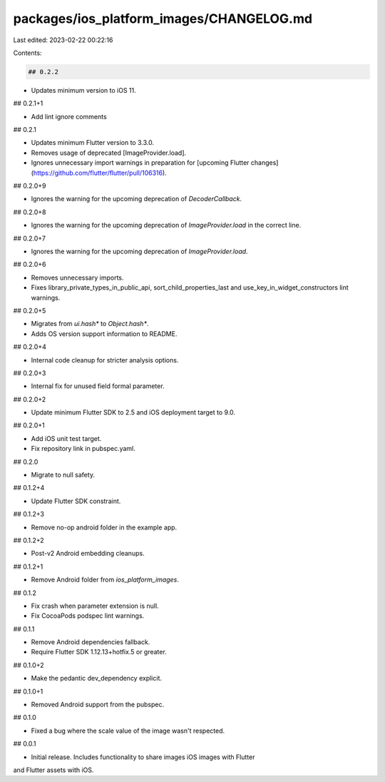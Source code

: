 packages/ios_platform_images/CHANGELOG.md
=========================================

Last edited: 2023-02-22 00:22:16

Contents:

.. code-block:: md

    ## 0.2.2

* Updates minimum version to iOS 11.

## 0.2.1+1

* Add lint ignore comments

## 0.2.1

* Updates minimum Flutter version to 3.3.0.
* Removes usage of deprecated [ImageProvider.load].
* Ignores unnecessary import warnings in preparation for [upcoming Flutter changes](https://github.com/flutter/flutter/pull/106316).

## 0.2.0+9

* Ignores the warning for the upcoming deprecation of `DecoderCallback`.

## 0.2.0+8

* Ignores the warning for the upcoming deprecation of `ImageProvider.load` in the correct line.

## 0.2.0+7

* Ignores the warning for the upcoming deprecation of `ImageProvider.load`.

## 0.2.0+6

* Removes unnecessary imports.
* Fixes library_private_types_in_public_api, sort_child_properties_last and use_key_in_widget_constructors
  lint warnings.

## 0.2.0+5

* Migrates from `ui.hash*` to `Object.hash*`.
* Adds OS version support information to README.

## 0.2.0+4

* Internal code cleanup for stricter analysis options.

## 0.2.0+3

* Internal fix for unused field formal parameter.

## 0.2.0+2

* Update minimum Flutter SDK to 2.5 and iOS deployment target to 9.0.

## 0.2.0+1

* Add iOS unit test target.
* Fix repository link in pubspec.yaml.

## 0.2.0

* Migrate to null safety.

## 0.1.2+4

* Update Flutter SDK constraint.

## 0.1.2+3

* Remove no-op android folder in the example app.

## 0.1.2+2

* Post-v2 Android embedding cleanups.

## 0.1.2+1

* Remove Android folder from `ios_platform_images`.

## 0.1.2

* Fix crash when parameter extension is null.
* Fix CocoaPods podspec lint warnings.

## 0.1.1

* Remove Android dependencies fallback.
* Require Flutter SDK 1.12.13+hotfix.5 or greater.

## 0.1.0+2

* Make the pedantic dev_dependency explicit.

## 0.1.0+1

* Removed Android support from the pubspec.

## 0.1.0

* Fixed a bug where the scale value of the image wasn't respected.

## 0.0.1

* Initial release.  Includes functionality to share images iOS images with Flutter
and Flutter assets with iOS.



